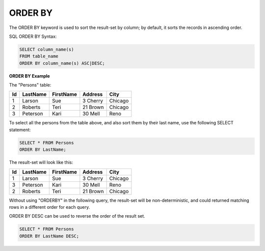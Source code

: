 ORDER BY
========

The ORDER BY keyword is used to sort the result-set by column; by default, it sorts the records in ascending order.

SQL ORDER BY Syntax:

.. code-block:: mysql

	SELECT column_name(s)
	FROM table_name
	ORDER BY column_name(s) ASC|DESC;

**ORDER BY Example**

The "Persons" table:

+---------+------------+----------+----------+--------+
|Id 	  |LastName    |FirstName |Address   |  City  |
+=========+============+==========+==========+========+
| 1 	  | Larson     | Sue      |3 Cherry  | Chicago|
+---------+------------+----------+----------+--------+
| 2 	  | Roberts    | Teri 	  |21 Brown  | Chicago|
+---------+------------+----------+----------+--------+
| 3 	  | Peterson   | Kari 	  |30 Mell   | Reno   |
+---------+------------+----------+----------+--------+

To select all the persons from the table above, and also sort them by their last name, use the following SELECT statement:

.. code-block:: mysql

	SELECT * FROM Persons
	ORDER BY LastName;

The result-set will look like this:

+---------+------------+----------+----------+--------+
|Id 	  |LastName    |FirstName |Address   |  City  |
+=========+============+==========+==========+========+
| 1 	  | Larson     | Sue      |3 Cherry  | Chicago|
+---------+------------+----------+----------+--------+
| 3 	  | Peterson   | Kari 	  |30 Mell   | Reno   |
+---------+------------+----------+----------+--------+
| 2 	  | Roberts    | Teri 	  |21 Brown  | Chicago|
+---------+------------+----------+----------+--------+

Without using "ORDERBY" in the following query, the result-set will be non-deterministic, and could returned matching rows in a different order for each query. 

ORDER BY DESC can be used to reverse the order of the result set.

.. code-block:: mysql

	SELECT * FROM Persons
	ORDER BY LastName DESC;


.. todo::

   add something about how ORDER BY is executed. index scan vs filesort
